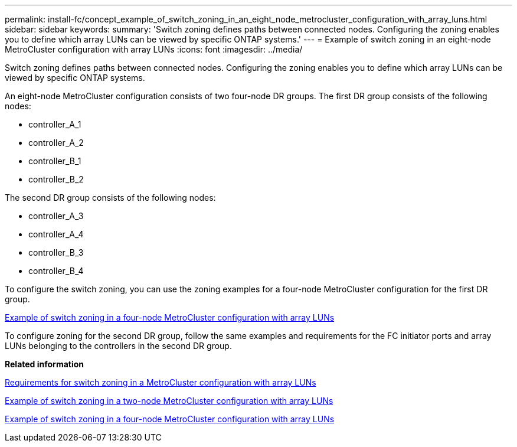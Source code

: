---
permalink: install-fc/concept_example_of_switch_zoning_in_an_eight_node_metrocluster_configuration_with_array_luns.html
sidebar: sidebar
keywords: 
summary: 'Switch zoning defines paths between connected nodes. Configuring the zoning enables you to define which array LUNs can be viewed by specific ONTAP systems.'
---
= Example of switch zoning in an eight-node MetroCluster configuration with array LUNs
:icons: font
:imagesdir: ../media/

[.lead]
Switch zoning defines paths between connected nodes. Configuring the zoning enables you to define which array LUNs can be viewed by specific ONTAP systems.

An eight-node MetroCluster configuration consists of two four-node DR groups. The first DR group consists of the following nodes:

* controller_A_1
* controller_A_2
* controller_B_1
* controller_B_2

The second DR group consists of the following nodes:

* controller_A_3
* controller_A_4
* controller_B_3
* controller_B_4

To configure the switch zoning, you can use the zoning examples for a four-node MetroCluster configuration for the first DR group.

link:concept_example_of_switch_zoning_in_a_four_node_metrocluster_configuration_with_array_luns.md#[Example of switch zoning in a four-node MetroCluster configuration with array LUNs]

To configure zoning for the second DR group, follow the same examples and requirements for the FC initiator ports and array LUNs belonging to the controllers in the second DR group.

*Related information*

xref:reference_requirements_for_switch_zoning_in_a_metrocluster_configuration_with_array_luns.adoc[Requirements for switch zoning in a MetroCluster configuration with array LUNs]

xref:concept_example_of_switch_zoning_in_a_two_node_metrocluster_configuration_with_array_luns.adoc[Example of switch zoning in a two-node MetroCluster configuration with array LUNs]

xref:concept_example_of_switch_zoning_in_a_four_node_metrocluster_configuration_with_array_luns.adoc[Example of switch zoning in a four-node MetroCluster configuration with array LUNs]
